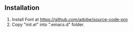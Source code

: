 ** Installation
   1. Install Font at https://github.com/adobe/source-code-pro
   2. Copy "init.el" into ".emacs.d" folder.
